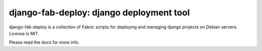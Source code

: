 =========================================
django-fab-deploy: django deployment tool
=========================================

django-fab-deploy is a collection of Fabric scripts for deploying and
managing django projects on Debian servers. License is MIT.

Please read the docs for more info.
